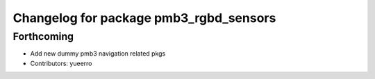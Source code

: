 ^^^^^^^^^^^^^^^^^^^^^^^^^^^^^^^^^^^^^^^
Changelog for package pmb3_rgbd_sensors
^^^^^^^^^^^^^^^^^^^^^^^^^^^^^^^^^^^^^^^

Forthcoming
-----------
* Add new dummy pmb3 navigation related pkgs
* Contributors: yueerro
